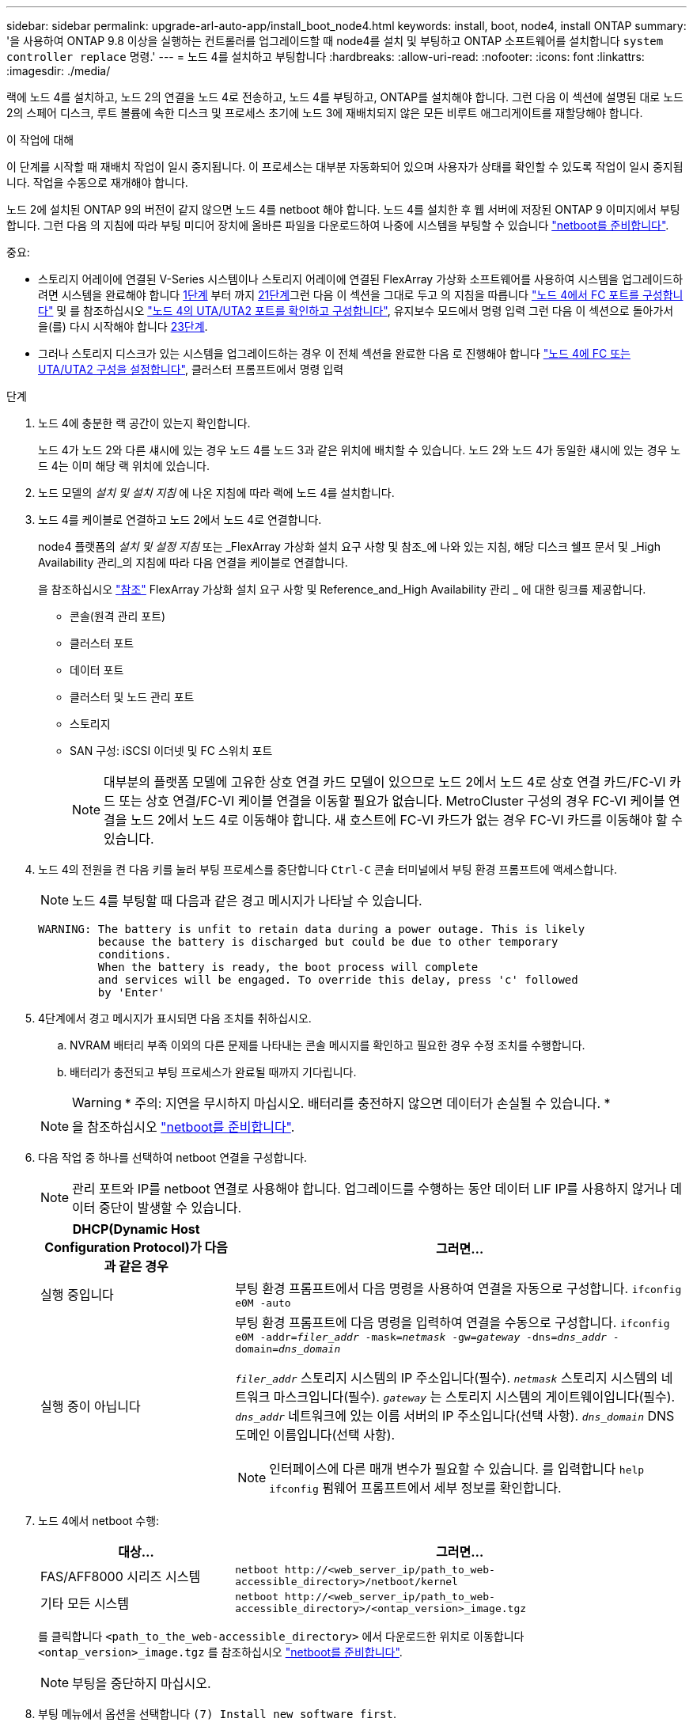 ---
sidebar: sidebar 
permalink: upgrade-arl-auto-app/install_boot_node4.html 
keywords: install, boot, node4, install ONTAP 
summary: '을 사용하여 ONTAP 9.8 이상을 실행하는 컨트롤러를 업그레이드할 때 node4를 설치 및 부팅하고 ONTAP 소프트웨어를 설치합니다 `system controller replace` 명령.' 
---
= 노드 4를 설치하고 부팅합니다
:hardbreaks:
:allow-uri-read: 
:nofooter: 
:icons: font
:linkattrs: 
:imagesdir: ./media/


[role="lead"]
랙에 노드 4를 설치하고, 노드 2의 연결을 노드 4로 전송하고, 노드 4를 부팅하고, ONTAP를 설치해야 합니다. 그런 다음 이 섹션에 설명된 대로 노드 2의 스페어 디스크, 루트 볼륨에 속한 디스크 및 프로세스 초기에 노드 3에 재배치되지 않은 모든 비루트 애그리게이트를 재할당해야 합니다.

.이 작업에 대해
이 단계를 시작할 때 재배치 작업이 일시 중지됩니다. 이 프로세스는 대부분 자동화되어 있으며 사용자가 상태를 확인할 수 있도록 작업이 일시 중지됩니다. 작업을 수동으로 재개해야 합니다.

노드 2에 설치된 ONTAP 9의 버전이 같지 않으면 노드 4를 netboot 해야 합니다. 노드 4를 설치한 후 웹 서버에 저장된 ONTAP 9 이미지에서 부팅합니다. 그런 다음 의 지침에 따라 부팅 미디어 장치에 올바른 파일을 다운로드하여 나중에 시스템을 부팅할 수 있습니다 link:prepare_for_netboot.html["netboot를 준비합니다"].

.중요:
* 스토리지 어레이에 연결된 V-Series 시스템이나 스토리지 어레이에 연결된 FlexArray 가상화 소프트웨어를 사용하여 시스템을 업그레이드하려면 시스템을 완료해야 합니다 <<auto_install4_step1,1단계>> 부터 까지 <<auto_install4_step21,21단계>>그런 다음 이 섹션을 그대로 두고 의 지침을 따릅니다 link:set_fc_or_uta_uta2_config_node4.html#configure-fc-ports-on-node4["노드 4에서 FC 포트를 구성합니다"] 및 를 참조하십시오 link:set_fc_or_uta_uta2_config_node4.html#check-and-configure-utauta2-ports-on-node4["노드 4의 UTA/UTA2 포트를 확인하고 구성합니다"], 유지보수 모드에서 명령 입력 그런 다음 이 섹션으로 돌아가서 을(를) 다시 시작해야 합니다 <<auto_install4_step23,23단계>>.
* 그러나 스토리지 디스크가 있는 시스템을 업그레이드하는 경우 이 전체 섹션을 완료한 다음 로 진행해야 합니다 link:set_fc_or_uta_uta2_config_node4.html["노드 4에 FC 또는 UTA/UTA2 구성을 설정합니다"], 클러스터 프롬프트에서 명령 입력


.단계
. [[auto_install4_step1]] 노드 4에 충분한 랙 공간이 있는지 확인합니다.
+
노드 4가 노드 2와 다른 섀시에 있는 경우 노드 4를 노드 3과 같은 위치에 배치할 수 있습니다. 노드 2와 노드 4가 동일한 섀시에 있는 경우 노드 4는 이미 해당 랙 위치에 있습니다.

. 노드 모델의 _설치 및 설치 지침_ 에 나온 지침에 따라 랙에 노드 4를 설치합니다.
. 노드 4를 케이블로 연결하고 노드 2에서 노드 4로 연결합니다.
+
node4 플랫폼의 _설치 및 설정 지침_ 또는 _FlexArray 가상화 설치 요구 사항 및 참조_에 나와 있는 지침, 해당 디스크 쉘프 문서 및 _High Availability 관리_의 지침에 따라 다음 연결을 케이블로 연결합니다.

+
을 참조하십시오 link:other_references.html["참조"] FlexArray 가상화 설치 요구 사항 및 Reference_and_High Availability 관리 _ 에 대한 링크를 제공합니다.

+
** 콘솔(원격 관리 포트)
** 클러스터 포트
** 데이터 포트
** 클러스터 및 노드 관리 포트
** 스토리지
** SAN 구성: iSCSI 이더넷 및 FC 스위치 포트
+

NOTE: 대부분의 플랫폼 모델에 고유한 상호 연결 카드 모델이 있으므로 노드 2에서 노드 4로 상호 연결 카드/FC-VI 카드 또는 상호 연결/FC-VI 케이블 연결을 이동할 필요가 없습니다. MetroCluster 구성의 경우 FC-VI 케이블 연결을 노드 2에서 노드 4로 이동해야 합니다. 새 호스트에 FC-VI 카드가 없는 경우 FC-VI 카드를 이동해야 할 수 있습니다.



. 노드 4의 전원을 켠 다음 키를 눌러 부팅 프로세스를 중단합니다 `Ctrl-C` 콘솔 터미널에서 부팅 환경 프롬프트에 액세스합니다.
+

NOTE: 노드 4를 부팅할 때 다음과 같은 경고 메시지가 나타날 수 있습니다.

+
....
WARNING: The battery is unfit to retain data during a power outage. This is likely
         because the battery is discharged but could be due to other temporary
         conditions.
         When the battery is ready, the boot process will complete
         and services will be engaged. To override this delay, press 'c' followed
         by 'Enter'
....
. 4단계에서 경고 메시지가 표시되면 다음 조치를 취하십시오.
+
.. NVRAM 배터리 부족 이외의 다른 문제를 나타내는 콘솔 메시지를 확인하고 필요한 경우 수정 조치를 수행합니다.
.. 배터리가 충전되고 부팅 프로세스가 완료될 때까지 기다립니다.
+

WARNING: * 주의: 지연을 무시하지 마십시오. 배터리를 충전하지 않으면 데이터가 손실될 수 있습니다. *

+

NOTE: 을 참조하십시오 link:prepare_for_netboot.html["netboot를 준비합니다"].





. [[step6]] 다음 작업 중 하나를 선택하여 netboot 연결을 구성합니다.
+

NOTE: 관리 포트와 IP를 netboot 연결로 사용해야 합니다. 업그레이드를 수행하는 동안 데이터 LIF IP를 사용하지 않거나 데이터 중단이 발생할 수 있습니다.

+
[cols="30,70"]
|===
| DHCP(Dynamic Host Configuration Protocol)가 다음과 같은 경우 | 그러면... 


| 실행 중입니다 | 부팅 환경 프롬프트에서 다음 명령을 사용하여 연결을 자동으로 구성합니다.
`ifconfig e0M -auto` 


| 실행 중이 아닙니다  a| 
부팅 환경 프롬프트에 다음 명령을 입력하여 연결을 수동으로 구성합니다.
`ifconfig e0M -addr=_filer_addr_ -mask=_netmask_ -gw=_gateway_ -dns=_dns_addr_ -domain=_dns_domain_`

`_filer_addr_` 스토리지 시스템의 IP 주소입니다(필수).
`_netmask_` 스토리지 시스템의 네트워크 마스크입니다(필수).
`_gateway_` 는 스토리지 시스템의 게이트웨이입니다(필수).
`_dns_addr_` 네트워크에 있는 이름 서버의 IP 주소입니다(선택 사항).
`_dns_domain_` DNS 도메인 이름입니다(선택 사항).


NOTE: 인터페이스에 다른 매개 변수가 필요할 수 있습니다. 를 입력합니다 `help ifconfig` 펌웨어 프롬프트에서 세부 정보를 확인합니다.

|===
. 노드 4에서 netboot 수행:
+
[cols="30,70"]
|===
| 대상... | 그러면... 


| FAS/AFF8000 시리즈 시스템 | `netboot \http://<web_server_ip/path_to_web-accessible_directory>/netboot/kernel` 


| 기타 모든 시스템 | `netboot \http://<web_server_ip/path_to_web-accessible_directory>/<ontap_version>_image.tgz` 
|===
+
를 클릭합니다 `<path_to_the_web-accessible_directory>` 에서 다운로드한 위치로 이동합니다 `<ontap_version>_image.tgz` 를 참조하십시오 link:prepare_for_netboot.html["netboot를 준비합니다"].

+

NOTE: 부팅을 중단하지 마십시오.

. 부팅 메뉴에서 옵션을 선택합니다 `(7) Install new software first`.
+
이 메뉴 옵션은 새 ONTAP 이미지를 다운로드하여 부팅 장치에 설치합니다.

+
다음 메시지는 무시하십시오.

+
`This procedure is not supported for Non-Disruptive Upgrade on an HA pair`

+
참고 사항은 ONTAP의 무중단 업그레이드에는 적용되고 컨트롤러 업그레이드에는 적용되지 않습니다.

+

NOTE: 항상 netboot를 사용하여 새 노드를 원하는 이미지로 업데이트합니다. 다른 방법을 사용하여 새 컨트롤러에 이미지를 설치할 경우 잘못된 이미지가 설치될 수 있습니다. 이 문제는 모든 ONTAP 릴리스에 적용됩니다. 옵션과 결합된 netboot 절차 `(7) Install new software` 부팅 미디어를 지우고 두 이미지 파티션에 동일한 ONTAP 버전을 배치합니다.

. 절차를 계속하라는 메시지가 나타나면 를 입력합니다 `y`, 패키지를 입력하라는 메시지가 나타나면 URL을 입력합니다.
+
`\http://<web_server_ip/path_to_web-accessible_directory>/<ontap_version>_image.tgz`

. 컨트롤러 모듈을 재부팅하려면 다음 하위 단계를 완료하십시오.
+
.. 를 입력합니다 `n` 다음 프롬프트가 표시될 때 백업 복구를 건너뛰려면 다음을 수행합니다.
+
....
Do you want to restore the backup configuration now? {y|n}
....
.. 를 입력하여 재부팅합니다 `y` 다음과 같은 메시지가 표시될 때:
+
....
The node must be rebooted to start using the newly installed software. Do you want to reboot now? {y|n}
....
+
부팅 장치가 다시 포맷되어 구성 데이터가 복원되어야 하므로 컨트롤러 모듈이 재부팅되지만 부팅 메뉴에서 중지됩니다.



. 유지보수 모드를 선택합니다 `5` 를 눌러 부팅 메뉴에서 으로 이동합니다 `y` 부팅 계속 메시지가 표시되면
. 컨트롤러 및 섀시가 HA로 구성되었는지 확인:
+
`ha-config show`

+
다음 예제는 의 출력을 보여 줍니다 `ha-config show` 명령:

+
....
Chassis HA configuration: ha
Controller HA configuration: ha
....
+

NOTE: HA 쌍 또는 독립 실행형 구성에 관계없이 PROM에서 시스템 기록. 독립 실행형 시스템 또는 HA 쌍 내의 모든 구성 요소에서 상태가 동일해야 합니다.

. 컨트롤러 및 섀시가 HA로 구성되지 않은 경우 다음 명령을 사용하여 구성을 수정하십시오.
+
`ha-config modify controller ha`

+
`ha-config modify chassis ha`

+
MetroCluster 구성이 있는 경우 다음 명령을 사용하여 컨트롤러 및 섀시를 수정합니다.

+
`ha-config modify controller mcc`

+
`ha-config modify chassis mcc`

. 유지보수 모드 종료:
+
`halt`

+
부팅 환경 프롬프트에서 Ctrl+C를 눌러 자동 부팅을 중단시킵니다.

. [[auto_install4_step15]] 노드 3에서 시스템 날짜, 시간 및 시간대를 확인합니다.
+
`date`

. 노드 4의 부팅 환경 프롬프트에서 다음 명령을 사용하여 날짜를 확인합니다.
+
`show date`

. 필요한 경우 노드 4의 날짜를 설정합니다.
+
`set date _mm/dd/yyyy_`

. 노드 4의 부팅 환경 프롬프트에서 다음 명령을 사용하여 시간을 확인합니다.
+
`show time`

. 필요한 경우 node4의 시간을 설정합니다.
+
`set time _hh:mm:ss_`

. 부팅 로더에서 노드 4의 파트너 시스템 ID를 설정합니다.
+
`setenv partner-sysid _node3_sysid_`

+
노드 4의 경우 `partner-sysid` 노드 3의 것이어야 합니다.

+
설정을 저장합니다.

+
`saveenv`

. [[auto_install4_step21]]를 확인합니다 `partner-sysid` 노드 4의 경우:
+
`printenv partner-sysid`

. [[step22]] 다음 작업 중 하나를 수행합니다.
+
[cols="30,70"]
|===
| 시스템이... | 그러면... 


| 디스크 및 백엔드 스토리지가 없습니다 | 로 이동합니다 <<auto_install4_step23,23단계>>. 


| 는 스토리지 어레이에 연결된 FlexArray 가상화 소프트웨어가 설치된 V-Series 시스템 또는 시스템입니다  a| 
.. 섹션으로 이동합니다 link:set_fc_or_uta_uta2_config_node4.html["노드 4에 FC 또는 UTA/UTA2 구성을 설정합니다"] 이 섹션의 하위 섹션을 완료하십시오.
.. 이 섹션으로 돌아가 나머지 단계를 완료합니다 <<auto_install4_step23,23단계>>.



IMPORTANT: FlexArray 가상화 소프트웨어를 사용하여 V-Series 또는 시스템에서 ONTAP를 부팅하기 전에 FC 온보드 포트, CNA 온보드 포트 및 CNA 카드를 재구성해야 합니다.

|===


. [[auto_install4_step23]] 새 노드의 FC 이니시에이터 포트를 스위치 영역에 추가합니다.
+
시스템에 테이프 SAN이 있는 경우 이니시에이터에 대해 조닝이 필요합니다. 필요한 경우 을 참조하여 온보드 포트를 이니시에이터로 수정합니다 link:set_fc_or_uta_uta2_config_node4.html#configure-fc-ports-on-node4["노드 4에서 FC 포트를 구성합니다"]. 조닝에 대한 자세한 내용은 스토리지 어레이 및 조닝 설명서를 참조하십시오.

. 스토리지 시스템에 FC 이니시에이터 포트를 새 호스트로 추가하여 스토리지 LUN을 새 호스트에 매핑합니다.
+
자세한 내용은 스토리지 배열 및 조닝 설명서를 참조하십시오.

. 스토리지 어레이의 어레이 LUN과 연결된 호스트 또는 볼륨 그룹에서 WWPN(Worldwide Port Name) 값을 수정합니다.
+
새 컨트롤러 모듈을 설치하면 각 온보드 FC 포트에 연결된 WWPN 값이 변경됩니다.

. 구성에서 스위치 기반 조닝을 사용하는 경우 새 WWPN 값이 반영되도록 조닝을 조정하십시오.
. [[step27]] 를 설정합니다 `bootarg.storageencryption.support` 및 `kmip.init.maxwait` node2 구성이 로드된 후 부트 루프를 방지하기 위한 변수입니다.
+
절차의 앞부분에서 아직 수행하지 않은 경우 기술 자료 문서를 참조하십시오 https://kb.netapp.com/Advice_and_Troubleshooting/Data_Storage_Systems/FAS_Systems/How_to_tell_I_have_FIPS_drives_installed["FIPS 드라이브가 설치되어 있는지 확인하는 방법"^] 사용 중인 자체 암호화 드라이브의 유형을 확인합니다.

+
[cols="35,65"]
|===
| 다음 드라이브를 사용 중인 경우… | 그러면... 


| NSE(NetApp Storage Encryption) 드라이브는 FIPS 140-2 레벨 2 자체 암호화 요구사항을 준수합니다  a| 
** `setenv bootarg.storageencryption.support *true*`
** `setenv kmip.init.maxwait off`




| NetApp 비 FIPS SED  a| 
** `setenv bootarg.storageencryption.support *false*`
** `setenv kmip.init.maxwait off`


|===
+
[NOTE]
====
** 동일한 노드 또는 HA 쌍에서 다른 유형의 드라이브와 FIPS 드라이브를 혼합할 수 없습니다.
** 동일한 노드 또는 HA 쌍에서 SED를 비암호화 드라이브와 혼합할 수 있습니다.
** 를 설정한 후 정전이 발생하는 경우 `kmip.init.maxwait` 변수 대상 `off`, 잠재적인 데이터 손실을 방지하려면 기술 지원 부서에 문의하십시오.
** HA 쌍에서 컨트롤러 업그레이드가 완료되면 즉시 를 설정 해제해야 합니다 `kmip.init.maxwait` 변수. 을 참조하십시오 link:ensure_new_controllers_are_set_up_correctly.html["새 컨트롤러가 올바르게 설정되었는지 확인합니다"].


====
. 부팅 메뉴로 노드 부팅:
+
`boot_ontap menu`

+
FC 또는 UTA/UTA2 구성을 사용하지 않는 경우, 를 실행합니다 link:set_fc_or_uta_uta2_config_node4.html#auto_check_node4_step15["노드 4, 15단계에서 UTA/UTA2 포트를 확인하고 구성합니다"] 따라서 노드 4는 노드 2의 디스크를 인식할 수 있습니다.



. [[29단계] MetroCluster 구성의 경우, 스토리지 어레이에 연결된 FlexArray 가상화 소프트웨어가 있는 V-Series 시스템 및 시스템의 경우 노드에 연결된 디스크를 검색하려면 노드 4의 FC 또는 UTA/UTA2 포트를 설정하고 구성해야 합니다. 이 작업을 완료하려면 섹션으로 이동하십시오 link:set_fc_or_uta_uta2_config_node4.html["노드 4에 FC 또는 UTA/UT2 구성을 설정합니다"].

